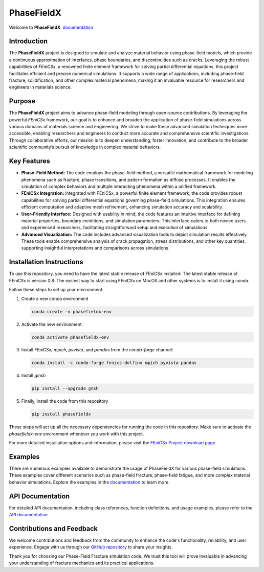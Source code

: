 PhaseFieldX
===========

.. image:: https://raw.githubusercontent.com/CastillonMiguel/phasefieldx/main/docs/source/_static/logo_name.png
   :target: https://phasefieldx.readthedocs.io/en/latest/index.html
   :alt: PhaseFieldX


Welcome to **PhaseFieldX**. `documentation <https://phasefieldx.readthedocs.io/en/latest/index.html>`_


.. image:: https://img.shields.io/pypi/v/phasefieldx
    :target: https://pypi.org/project/phasefieldx/
    :alt: PyPI Version

.. image:: https://img.shields.io/pypi/dm/phasefieldx.svg?label=Pypi%20downloads
    :target: https://pypi.org/project/phasefieldx/
    :alt: PyPI Downloads

.. image:: https://img.shields.io/github/license/CastillonMiguel/phasefieldx
    :target: https://github.com/CastillonMiguel/phasefieldx/blob/main/LICENSE
    :alt: License


Introduction
------------
The **PhaseFieldX** project is designed to simulate and analyze material behavior using phase-field models, which provide a continuous approximation of interfaces, phase boundaries, and discontinuities such as cracks. Leveraging the robust capabilities of *FEniCSx*, a renowned finite element framework for solving partial differential equations, this project facilitates efficient and precise numerical simulations. It supports a wide range of applications, including phase-field fracture, solidification, and other complex material phenomena, making it an invaluable resource for researchers and engineers in materials science.


Purpose
-------
The **PhaseFieldX** project aims to advance phase-field modeling through open-source contributions. By leveraging the powerful *FEniCSx* framework, our goal is to enhance and broaden the application of phase-field simulations across various domains of materials science and engineering. We strive to make these advanced simulation techniques more accessible, enabling researchers and engineers to conduct more accurate and comprehensive scientific investigations. Through collaborative efforts, our mission is to deepen understanding, foster innovation, and contribute to the broader scientific community’s pursuit of knowledge in complex material behaviors.


Key Features
------------
- **Phase-Field Method:** The code employs the phase-field method, a versatile mathematical framework for modeling phenomena such as fracture, phase transitions, and pattern formation as diffuse processes. It enables the simulation of complex behaviors and multiple interacting phenomena within a unified framework.

- **FEniCSx Integration:** Integrated with FEniCSx, a powerful finite element framework, the code provides robust capabilities for solving partial differential equations governing phase-field simulations. This integration ensures efficient computation and adaptive mesh refinement, enhancing simulation accuracy and scalability.
  
- **User-Friendly Interface:** Designed with usability in mind, the code features an intuitive interface for defining material properties, boundary conditions, and simulation parameters. This interface caters to both novice users and experienced researchers, facilitating straightforward setup and execution of simulations.

- **Advanced Visualization:** The code includes advanced visualization tools to depict simulation results effectively. These tools enable comprehensive analysis of crack propagation, stress distributions, and other key quantities, supporting insightful interpretations and comparisons across simulations.


Installation Instructions
--------------------------
To use this repository, you need to have the latest stable release of FEniCSx installed. The latest stable release of FEniCSx is version 0.8. The easiest way to start using FEniCSx on MacOS and other systems is to install it using `conda`.

Follow these steps to set up your environment:

1. Create a new conda environment
   
   .. code-block::
   
      conda create -n phasefieldx-env

2. Activate the new environment
   
   .. code-block::
   
      conda activate phasefieldx-env

3. Install FEniCSx, `mpich`, `pyvista`, and `pandas` from the `conda-forge` channel:
   
   .. code-block::
   
      conda install -c conda-forge fenics-dolfinx mpich pyvista pandas

4. Install `gmsh`
   
   .. code-block::
   
      pip install --upgrade gmsh
   

5. Finally, install the code from this repository
   
   .. code-block::
   
      pip install phasefieldx


These steps will set up all the necessary dependencies for running the code in this repository. Make sure to activate the `phasefieldx-env` environment whenever you work with this project.

For more detailed installation options and information, please visit the `FEniCSx Project download page <https://fenicsproject.org/download/>`_.


Examples
--------
There are numerous examples available to demonstrate the usage of PhaseFieldX for various phase-field simulations. These examples cover different scenarios such as phase-field fracture, phase-field fatigue, and more complex material behavior simulations. Explore the examples in the `documentation <https://phasefieldx.readthedocs.io/en/latest/index.html>`_ to learn more.


API Documentation
-----------------
For detailed API documentation, including class references, function definitions, and usage examples, please refer to the `API documentation <https://phasefieldx.readthedocs.io/en/latest/api/index.html>`_.


Contributions and Feedback
--------------------------
We welcome contributions and feedback from the community to enhance the code's functionality, reliability, and user experience. Engage with us through our `GitHub repository <https://github.com/CastillonMiguel/phasefieldx>`_ to share your insights.

Thank you for choosing our Phase-Field Fracture simulation code. We trust this tool will prove invaluable in advancing your understanding of fracture mechanics and its practical applications.
